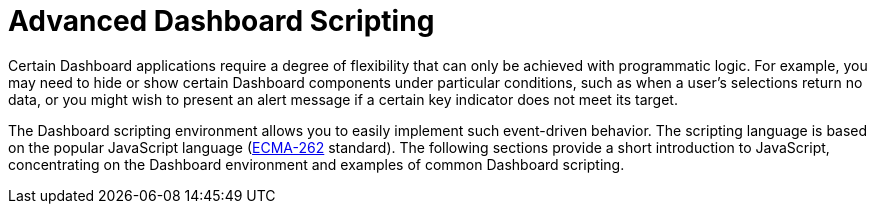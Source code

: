 = Advanced Dashboard Scripting

Certain Dashboard applications require a degree of flexibility that can only be achieved with programmatic logic. For example, you may need to hide or show certain Dashboard components under particular conditions, such as when a user’s selections return no data, or you might wish to present an alert message if a certain key indicator does not meet its target.

The Dashboard scripting environment allows you to easily implement such event-driven behavior. The scripting language is based on the popular JavaScript language  (https://www.ecma-international.org/publications/standards/Ecma-262.htm[ECMA-262] standard). The following sections provide a short introduction to JavaScript, concentrating on the Dashboard environment and examples of common Dashboard scripting.